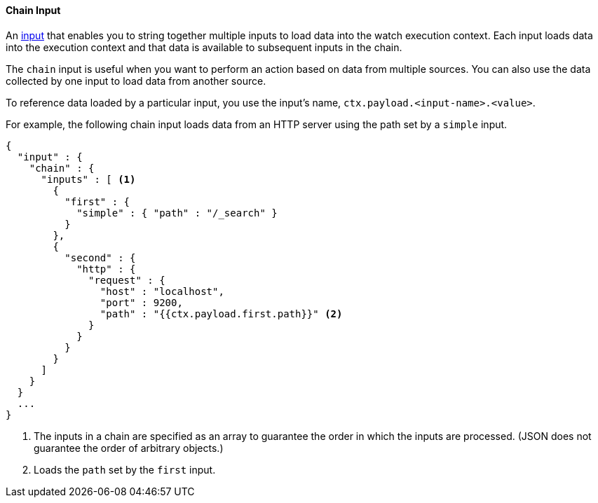 [[input-chain]]
==== Chain Input

An <<input, input>> that enables you to string together multiple inputs to load data into the watch execution
context. Each input loads data into the execution context and that data is available to subsequent inputs in the chain.

The `chain` input is useful when you want to perform an action based on data from multiple sources. 
You can also use the data collected by one input to load data from another source. 

To reference data loaded by a particular input, you use the input's name, `ctx.payload.<input-name>.<value>`.

For example, the following chain input loads data from an HTTP server using the path set by a `simple` input.

[source,json]
--------------------------------------------------
{
  "input" : {
    "chain" : {
      "inputs" : [ <1>
        {
          "first" : {
            "simple" : { "path" : "/_search" }
          }
        },
        {
          "second" : {
            "http" : {
              "request" : {
                "host" : "localhost",
                "port" : 9200,
                "path" : "{{ctx.payload.first.path}}" <2>
              }
            }
          }
        }
      ]
    }
  }
  ...
}
--------------------------------------------------
<1> The inputs in a chain are specified as an array to guarantee the order in which the inputs are processed. (JSON does not guarantee the order of arbitrary objects.)
<2> Loads the `path` set by the `first` input.